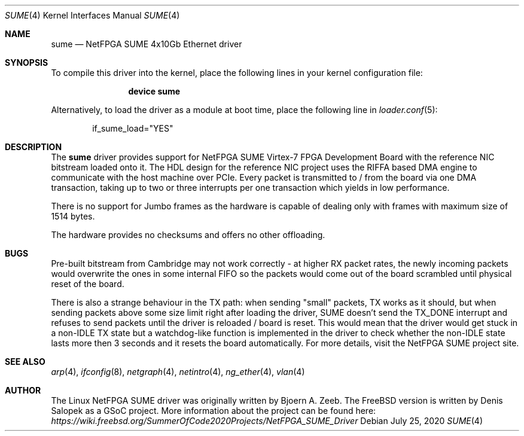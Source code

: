.\"-
.\" SPDX-License-Identifier: BSD-2-Clause-FreeBSD
.\"
.\" Copyright (c) 2015 University of Cambridge  All rights reserved.
.\" Copyright (c) 2015 Bjoern A. Zeeb  All rights reserved.
.\" Copyright (c) 2020 Denis Salopek  All rights reserved.
.\"
.\" Redistribution and use in source and binary forms, with or without
.\" modification, are permitted provided that the following conditions
.\" are met:
.\" 1. Redistributions of source code must retain the above copyright
.\"    notice, this list of conditions and the following disclaimer.
.\" 2. Redistributions in binary form must reproduce the above copyright
.\"    notice, this list of conditions and the following disclaimer in the
.\"    documentation and/or other materials provided with the distribution.
.\"
.\" THIS SOFTWARE IS PROVIDED BY THE COPYRIGHT HOLDERS AND CONTRIBUTORS "AS IS"
.\" AND ANY EXPRESS OR IMPLIED WARRANTIES, INCLUDING, BUT NOT LIMITED TO, THE
.\" IMPLIED WARRANTIES OF MERCHANTABILITY AND FITNESS FOR A PARTICULAR PURPOSE
.\" ARE DISCLAIMED. IN NO EVENT SHALL THE COPYRIGHT OWNER OR CONTRIBUTORS BE
.\" LIABLE FOR ANY DIRECT, INDIRECT, INCIDENTAL, SPECIAL, EXEMPLARY, OR
.\" CONSEQUENTIAL DAMAGES (INCLUDING, BUT NOT LIMITED TO, PROCUREMENT OF
.\" SUBSTITUTE GOODS OR SERVICES; LOSS OF USE, DATA, OR PROFITS; OR BUSINESS
.\" INTERRUPTION) HOWEVER CAUSED AND ON ANY THEORY OF LIABILITY, WHETHER IN
.\" CONTRACT, STRICT LIABILITY, OR TORT (INCLUDING NEGLIGENCE OR OTHERWISE)
.\" ARISING IN ANY WAY OUT OF THE USE OF THIS SOFTWARE, EVEN IF ADVISED OF THE
.\" POSSIBILITY OF SUCH DAMAGE.
.\"
.\" This software was developed by Stanford University and the University of
.\" Cambridge Computer Laboratory under National Science Foundation under Grant
.\" No. CNS-0855268, the University of Cambridge Computer Laboratory under EPSRC
.\" INTERNET Project EP/H040536/1 and by the University of Cambridge Computer
.\" Laboratory under DARPA/AFRL contract FA8750-11-C-0249 ("MRC2"), as part of
.\" the DARPA MRC research programme.
.\"
.\" $FreeBSD$
.\"
.Dd July 25, 2020
.Dt SUME 4
.Os
.Sh NAME
.Nm sume
.Nd "NetFPGA SUME 4x10Gb Ethernet driver"
.Sh SYNOPSIS
To compile this driver into the kernel, place the following lines in your
kernel configuration file:
.Bd -ragged -offset indent
.Cd "device sume"
.Ed
.Pp
Alternatively, to load the driver as a module at boot time, place the following
line in
.Xr loader.conf 5 :
.Bd -literal -offset indent
if_sume_load="YES"
.Ed
.Sh DESCRIPTION
The
.Nm
driver provides support for NetFPGA SUME Virtex-7 FPGA Development Board with
the reference NIC bitstream loaded onto it.
The HDL design for the reference NIC project uses the RIFFA based DMA engine to
communicate with the host machine over PCIe.
Every packet is transmitted to / from the board via one DMA transaction, taking
up to two or three interrupts per one transaction which yields in low
performance.

There is no support for Jumbo frames as the hardware is capable of dealing only
with frames with maximum size of 1514 bytes.

The hardware provides no checksums and offers no other offloading.
.Sh BUGS
Pre-built bitstream from Cambridge may not work correctly - at higher RX packet
rates, the newly incoming packets would overwrite the ones in some internal
FIFO so the packets would come out of the board scrambled until physical reset
of the board.

There is also a strange behaviour in the TX path: when sending "small" packets,
TX works as it should, but when sending packets above some size limit right
after loading the driver, SUME doesn't send the TX_DONE interrupt and refuses
to send packets until the driver is reloaded / board is reset.
This would mean that the driver would get stuck in a non-IDLE TX state but a
watchdog-like function is implemented in the driver to check whether the
non-IDLE state lasts more then 3 seconds and it resets the board automatically.
For more details, visit the NetFPGA SUME project site.
.Sh SEE ALSO
.Xr arp 4 ,
.Xr ifconfig 8 ,
.Xr netgraph 4 ,
.Xr netintro 4 ,
.Xr ng_ether 4 ,
.Xr vlan 4
.Sh AUTHOR
The Linux NetFPGA SUME driver was originally written by Bjoern A. Zeeb.
The FreeBSD version is written by Denis Salopek as a GSoC project.
More information about the project can be found here:
.Pa https://wiki.freebsd.org/SummerOfCode2020Projects/NetFPGA_SUME_Driver
